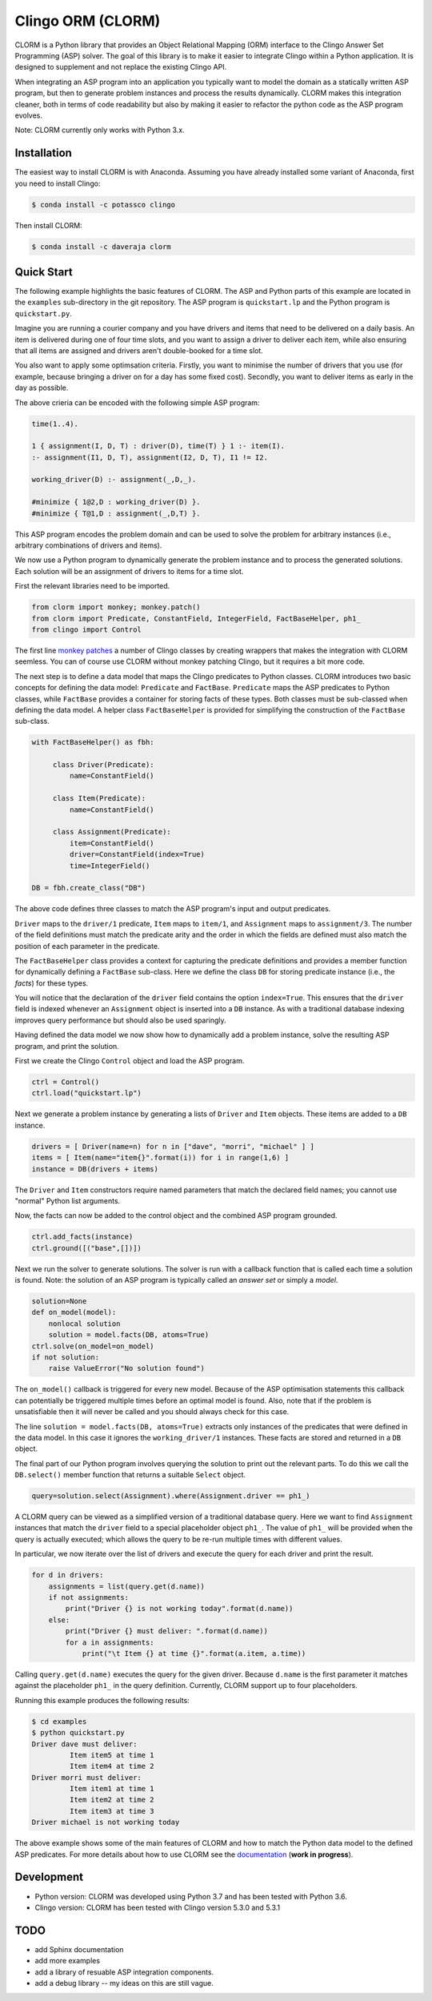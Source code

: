 Clingo ORM (CLORM)
==================

CLORM is a Python library that provides an Object Relational Mapping (ORM)
interface to the Clingo Answer Set Programming (ASP) solver. The goal of this
library is to make it easier to integrate Clingo within a Python application. It
is designed to supplement and not replace the existing Clingo API.

When integrating an ASP program into an application you typically want to model
the domain as a statically written ASP program, but then to generate problem
instances and process the results dynamically. CLORM makes this integration
cleaner, both in terms of code readability but also by making it easier to
refactor the python code as the ASP program evolves.

Note: CLORM currently only works with Python 3.x.

Installation
------------

The easiest way to install CLORM is with Anaconda. Assuming you have already
installed some variant of Anaconda, first you need to install Clingo:

.. code-block:: bash

    $ conda install -c potassco clingo

Then install CLORM:

.. code-block:: bash

    $ conda install -c daveraja clorm

Quick Start
-----------

The following example highlights the basic features of CLORM. The ASP and Python
parts of this example are located in the ``examples`` sub-directory in the git
repository. The ASP program is ``quickstart.lp`` and the Python program is
``quickstart.py``.

Imagine you are running a courier company and you have drivers and items that
need to be delivered on a daily basis. An item is delivered during one of four
time slots, and you want to assign a driver to deliver each item, while also
ensuring that all items are assigned and drivers aren't double-booked for a time
slot.

You also want to apply some optimsation criteria. Firstly, you want to minimise
the number of drivers that you use (for example, because bringing a driver on
for a day has some fixed cost). Secondly, you want to deliver items as early in
the day as possible.

The above crieria can be encoded with the following simple ASP program:

.. code-block:: prolog

   time(1..4).

   1 { assignment(I, D, T) : driver(D), time(T) } 1 :- item(I).
   :- assignment(I1, D, T), assignment(I2, D, T), I1 != I2.

   working_driver(D) :- assignment(_,D,_).

   #minimize { 1@2,D : working_driver(D) }.
   #minimize { T@1,D : assignment(_,D,T) }.


This ASP program encodes the problem domain and can be used to solve the problem
for arbitrary instances (i.e., arbitrary combinations of drivers and items).

We now use a Python program to dynamically generate the problem instance and to
process the generated solutions. Each solution will be an assignment of drivers
to items for a time slot.

First the relevant libraries need to be imported.

.. code-block:: python


   from clorm import monkey; monkey.patch()
   from clorm import Predicate, ConstantField, IntegerField, FactBaseHelper, ph1_
   from clingo import Control

The first line `monkey patches <https://en.wikipedia.org/wiki/Monkey_patch>`_ a
number of Clingo classes by creating wrappers that makes the integration with
CLORM seemless. You can of course use CLORM without monkey patching Clingo, but
it requires a bit more code.

The next step is to define a data model that maps the Clingo predicates to
Python classes. CLORM introduces two basic concepts for defining the data model:
``Predicate`` and ``FactBase``. ``Predicate`` maps the ASP predicates to Python
classes, while ``FactBase`` provides a container for storing facts of these
types.  Both classes must be sub-classed when defining the data model. A helper
class ``FactBaseHelper`` is provided for simplifying the construction of the
``FactBase`` sub-class.

.. code-block:: python

   with FactBaseHelper() as fbh:

	class Driver(Predicate):
            name=ConstantField()

	class Item(Predicate):
	    name=ConstantField()

	class Assignment(Predicate):
	    item=ConstantField()
	    driver=ConstantField(index=True)
	    time=IntegerField()

   DB = fbh.create_class("DB")

The above code defines three classes to match the ASP program's input and output
predicates.

``Driver`` maps to the ``driver/1`` predicate, ``Item`` maps to ``item/1``, and
``Assignment`` maps to ``assignment/3``. The number of the field definitions
must match the predicate arity and the order in which the fields are defined
must also match the position of each parameter in the predicate.

The ``FactBaseHelper`` class provides a context for capturing the predicate
definitions and provides a member function for dynamically defining a
``FactBase`` sub-class. Here we define the class ``DB`` for storing predicate
instance (i.e., the *facts*) for these types.

You will notice that the declaration of the ``driver`` field contains the option
``index=True``. This ensures that the ``driver`` field is indexed whenever an
``Assignment`` object is inserted into a ``DB`` instance. As with a traditional
database indexing improves query performance but should also be used sparingly.

Having defined the data model we now show how to dynamically add a problem
instance, solve the resulting ASP program, and print the solution.

First we create the Clingo ``Control`` object and load the ASP program.

.. code-block:: python

    ctrl = Control()
    ctrl.load("quickstart.lp")


Next we generate a problem instance by generating a lists of ``Driver`` and
``Item`` objects. These items are added to a ``DB`` instance.

.. code-block:: python

    drivers = [ Driver(name=n) for n in ["dave", "morri", "michael" ] ]
    items = [ Item(name="item{}".format(i)) for i in range(1,6) ]
    instance = DB(drivers + items)

The ``Driver`` and ``Item`` constructors require named parameters that match the
declared field names; you cannot use "normal" Python list arguments.

Now, the facts can now be added to the control object and the combined ASP
program grounded.

.. code-block:: python

    ctrl.add_facts(instance)
    ctrl.ground([("base",[])])

Next we run the solver to generate solutions. The solver is run with a callback
function that is called each time a solution is found. Note: the solution of an
ASP program is typically called an *answer set* or simply a *model*.

.. code-block:: python

    solution=None
    def on_model(model):
        nonlocal solution
        solution = model.facts(DB, atoms=True)
    ctrl.solve(on_model=on_model)
    if not solution:
        raise ValueError("No solution found")

The ``on_model()`` callback is triggered for every new model. Because of the ASP
optimisation statements this callback can potentially be triggered multiple times
before an optimal model is found. Also, note that if the problem is
unsatisfiable then it will never be called and you should always check for this
case.

The line ``solution = model.facts(DB, atoms=True)`` extracts only instances of
the predicates that were defined in the data model. In this case it ignores the
``working_driver/1`` instances. These facts are stored and returned in a ``DB``
object.

The final part of our Python program involves querying the solution to print out
the relevant parts. To do this we call the ``DB.select()`` member function that
returns a suitable ``Select`` object.

.. code-block:: python

    query=solution.select(Assignment).where(Assignment.driver == ph1_)

A CLORM query can be viewed as a simplified version of a traditional database
query. Here we want to find ``Assignment`` instances that match the ``driver``
field to a special placeholder object ``ph1_``. The value of ``ph1_`` will be
provided when the query is actually executed; which allows the query to be
re-run multiple times with different values.

In particular, we now iterate over the list of drivers and execute the query for
each driver and print the result.

.. code-block:: python

    for d in drivers:
        assignments = list(query.get(d.name))
        if not assignments:
            print("Driver {} is not working today".format(d.name))
        else:
            print("Driver {} must deliver: ".format(d.name))
            for a in assignments:
                print("\t Item {} at time {}".format(a.item, a.time))

Calling ``query.get(d.name)`` executes the query for the given driver. Because
``d.name`` is the first parameter it matches against the placeholder ``ph1_`` in
the query definition. Currently, CLORM support up to four placeholders.

Running this example produces the following results:

.. code-block:: bash

    $ cd examples
    $ python quickstart.py
    Driver dave must deliver:
             Item item5 at time 1
             Item item4 at time 2
    Driver morri must deliver:
             Item item1 at time 1
             Item item2 at time 2
             Item item3 at time 3
    Driver michael is not working today

The above example shows some of the main features of CLORM and how to match the
Python data model to the defined ASP predicates. For more details about how to
use CLORM see the `documentation
<https://clorm.readthedocs.io/en/latest/>`_ (**work in progress**).

Development
-----------
* Python version: CLORM was developed using Python 3.7 and has been tested with Python 3.6.
* Clingo version: CLORM has been tested with Clingo version 5.3.0 and 5.3.1

TODO
----
* add Sphinx documentation
* add more examples

* add a library of resuable ASP integration components.
* add a debug library -- my ideas on this are still vague.

